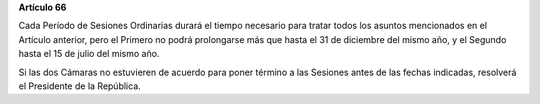 **Artículo 66**

Cada Período de Sesiones Ordinarias durará el tiempo necesario para
tratar todos los asuntos mencionados en el Artículo anterior, pero el
Primero no podrá prolongarse más que hasta el 31 de diciembre del mismo
año, y el Segundo hasta el 15 de julio del mismo año.

Si las dos Cámaras no estuvieren de acuerdo para poner término a las
Sesiones antes de las fechas indicadas, resolverá el Presidente de la
República.
